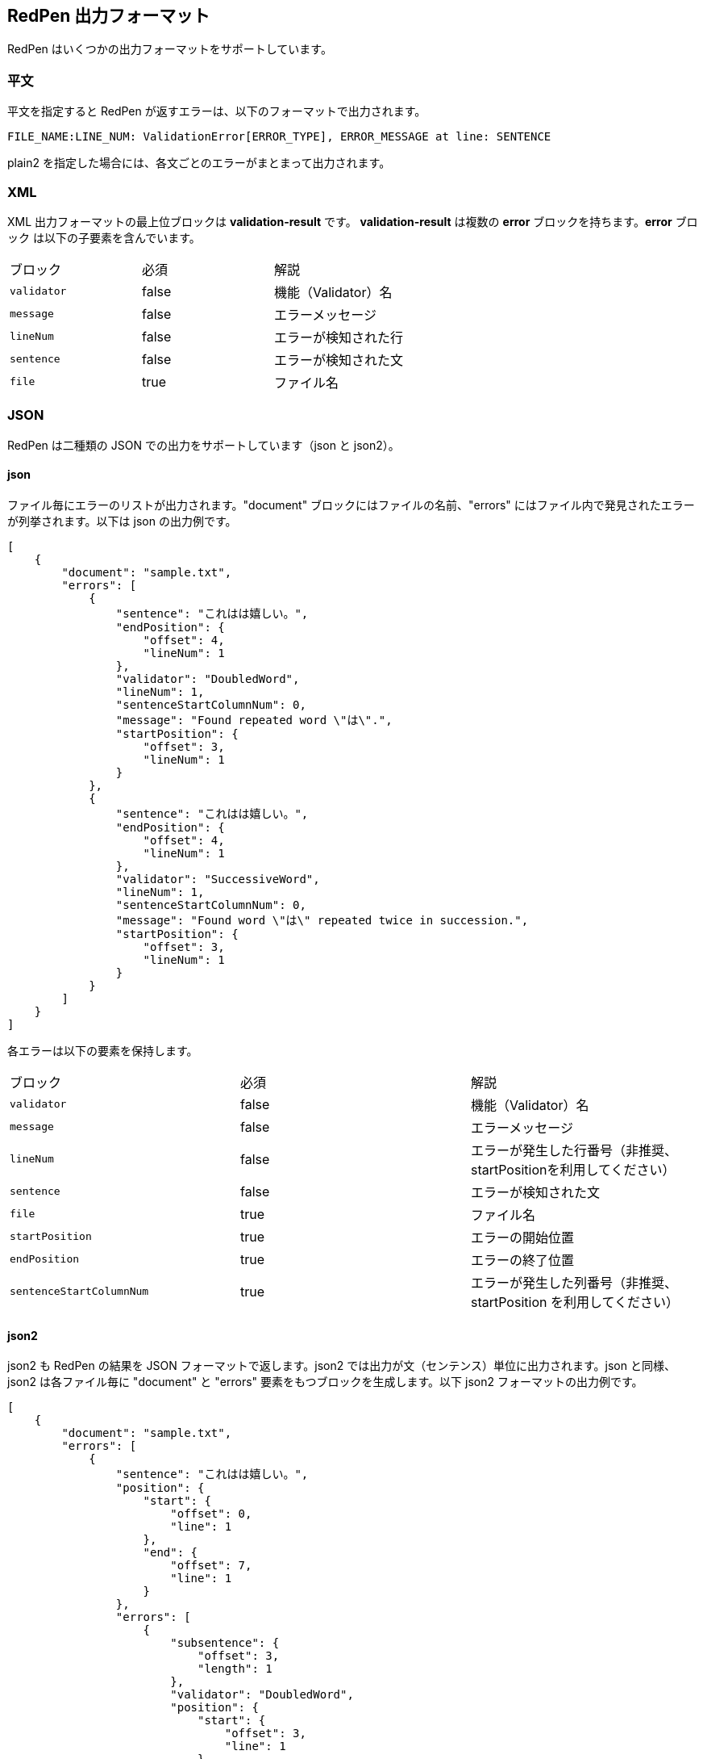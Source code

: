 == RedPen 出力フォーマット

RedPen はいくつかの出力フォーマットをサポートしています。

[[plain-text]]
=== 平文

平文を指定すると RedPen が返すエラーは、以下のフォーマットで出力されます。

----
FILE_NAME:LINE_NUM: ValidationError[ERROR_TYPE], ERROR_MESSAGE at line: SENTENCE
----

plain2 を指定した場合には、各文ごとのエラーがまとまって出力されます。

[[xml]]
=== XML

XML 出力フォーマットの最上位ブロックは *validation-result* です。
**validation-result** は複数の **error** ブロックを持ちます。**error** ブロック
は以下の子要素を含んでいます。

[option="header"]
|====
|ブロック          |   必須      |    解説
|`validator`       |   false     |    機能（Validator）名
|`message`         |   false     |    エラーメッセージ
|`lineNum`         |   false     |    エラーが検知された行
|`sentence`        |   false     |    エラーが検知された文
|`file`            |   true      |    ファイル名
|====

[[json]]
=== JSON
RedPen は二種類の JSON での出力をサポートしています（json と json2）。

==== json

ファイル毎にエラーのリストが出力されます。"document" ブロックにはファイルの名前、"errors" にはファイル内で発見されたエラーが列挙されます。以下は json の出力例です。

----
[
    {
        "document": "sample.txt",
        "errors": [
            {
                "sentence": "これはは嬉しい。",
                "endPosition": {
                    "offset": 4,
                    "lineNum": 1
                },
                "validator": "DoubledWord",
                "lineNum": 1,
                "sentenceStartColumnNum": 0,
                "message": "Found repeated word \"は\".",
                "startPosition": {
                    "offset": 3,
                    "lineNum": 1
                }
            },
            {
                "sentence": "これはは嬉しい。",
                "endPosition": {
                    "offset": 4,
                    "lineNum": 1
                },
                "validator": "SuccessiveWord",
                "lineNum": 1,
                "sentenceStartColumnNum": 0,
                "message": "Found word \"は\" repeated twice in succession.",
                "startPosition": {
                    "offset": 3,
                    "lineNum": 1
                }
            }
        ]
    }
]
----

各エラーは以下の要素を保持します。

[option="header"]
|====
|ブロック          　|   必須       |   解説
|`validator`       |   false      |   機能（Validator）名
|`message`         |   false      |   エラーメッセージ
|`lineNum`         |   false      |   エラーが発生した行番号（非推奨、startPositionを利用してください）
|`sentence`        |   false      |   エラーが検知された文
|`file`            |   true       |   ファイル名
|`startPosition`   |   true       |   エラーの開始位置
|`endPosition`     |   true       |   エラーの終了位置
|`sentenceStartColumnNum`     |   true       |   エラーが発生した列番号（非推奨、startPosition を利用してください）
|====

==== json2

json2 も RedPen の結果を JSON フォーマットで返します。json2 では出力が文（センテンス）単位に出力されます。json と同様、json2 は各ファイル毎に "document" と "errors" 要素をもつブロックを生成します。以下 json2 フォーマットの出力例です。

----
[
    {
        "document": "sample.txt",
        "errors": [
            {
                "sentence": "これはは嬉しい。",
                "position": {
                    "start": {
                        "offset": 0,
                        "line": 1
                    },
                    "end": {
                        "offset": 7,
                        "line": 1
                    }
                },
                "errors": [
                    {
                        "subsentence": {
                            "offset": 3,
                            "length": 1
                        },
                        "validator": "DoubledWord",
                        "position": {
                            "start": {
                                "offset": 3,
                                "line": 1
                            },
                            "end": {
                                "offset": 4,
                                "line": 1
                            }
                        },
                        "message": "Found repeated word \"は\"."
                    },
                    {
                        "subsentence": {
                            "offset": 3,
                            "length": 1
                        },
                        "validator": "SuccessiveWord",
                        "position": {
                            "start": {
                                "offset": 3,
                                "line": 1
                            },
                            "end": {
                                "offset": 4,
                                "line": 1
                            }
                        },
                        "message": "Found word \"は\" repeated twice in succession."
                    }
                ]
            }
        ]
    }
]
----

json2 の erros は三つの要素からなるブロックです。以下、各要素の解説です。

[option="header"]
|====
|ブロック          　|   必須       |   解説
|`sentence`        |   true       |   文（センテンス）
|`errors`          |   true       |   文に含まれるエラーのリスト
|`position`        |   true       |   文の位置（開始、終了）
|====

errors は文に含まれるエラーのリストです。各エラーは以下の要素をもつブロックで表現されます。

[option="header"]
|====
|ブロック          　|   必須       |   解説
|`validator`       |   true       |   機能（Validator）名
|`message`         |   true       |   エラーメッセージ
|`subsentence`     |   true       |   エラーが検知された位置（開始位置と長さ）
|`position`        |   true       |   エラーの位置（開始、終了）
|`endPosition`     |   true       |   エラーの終了位置
|====
